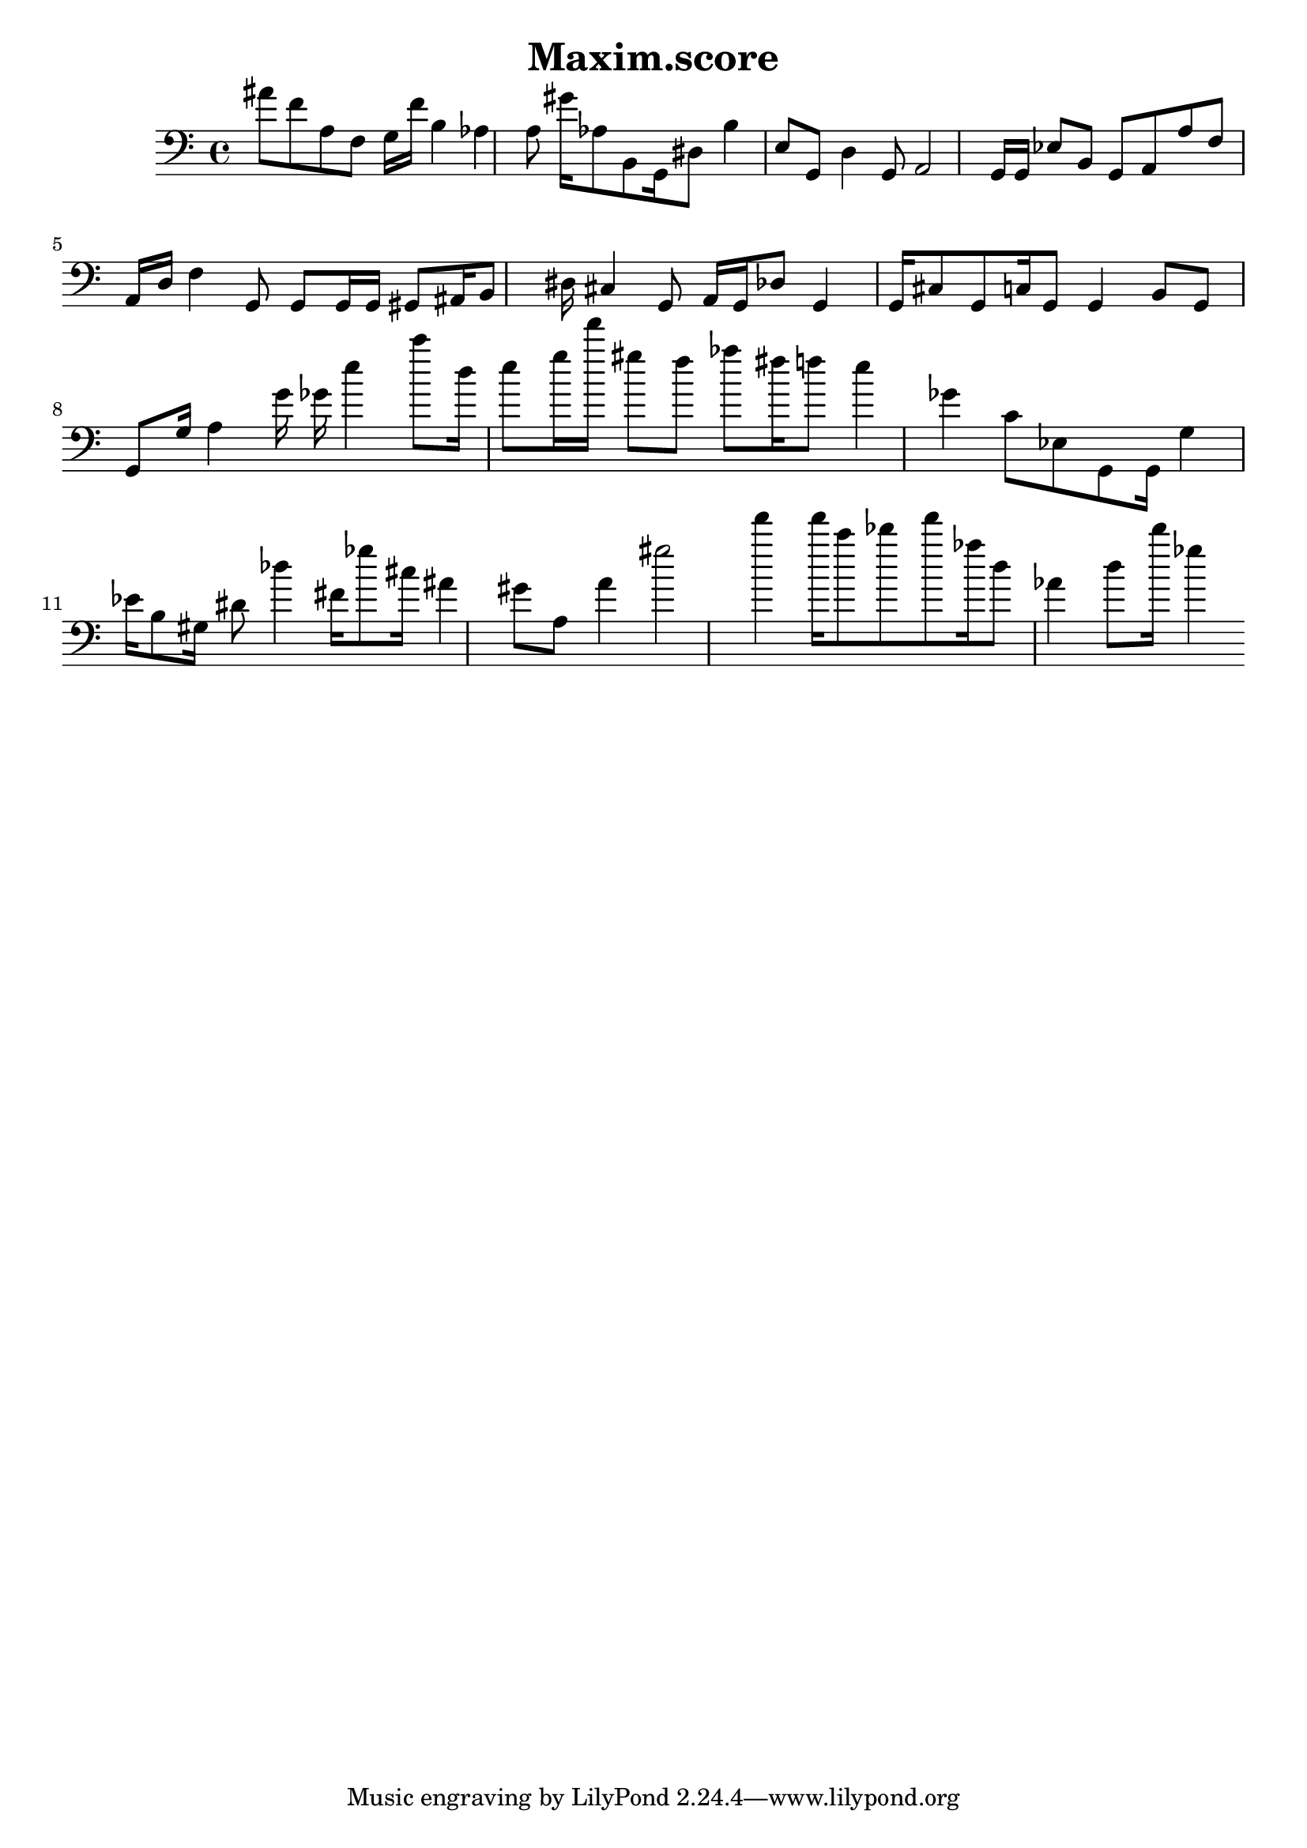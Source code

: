\header{title = "Maxim.score"} {\time 4/4 
 \clef bass ais'8 f'8 a8 f8 g16 f'16 b4 aes4 a8 gis'16 aes8 b,8 g,16 dis8 b4 e8 g,8 d4 g,8 a,2 g,16 g,16 ees8 b,8 g,8 a,8 a8 f8 a,16 d16 f4 g,8 g,8 g,16 g,16 gis,8 ais,16 b,8 dis16 cis4 g,8 a,16 g,16 des8 g,4 g,16 cis8 g,8 c16 g,8 g,4 b,8 g,8 g,8 g16 a4 g'16 ges'16 e''4 c'''8 d''16 e''8 g''16 f'''16 gis''8 f''8 aes''8 fis''16 f''8 e''4 ges'4 c'8 ees8 g,8 g,16 g4 ees'16 b8 gis16 dis'8 des''4 fis'16 ges''8 cis''16 ais'4 gis'8 a8 a'4 gis''2 f'''4 f'''16 c'''8 des'''8 f'''8 aes''16 d''8 aes'4 d''8 d'''16 ges''4 }